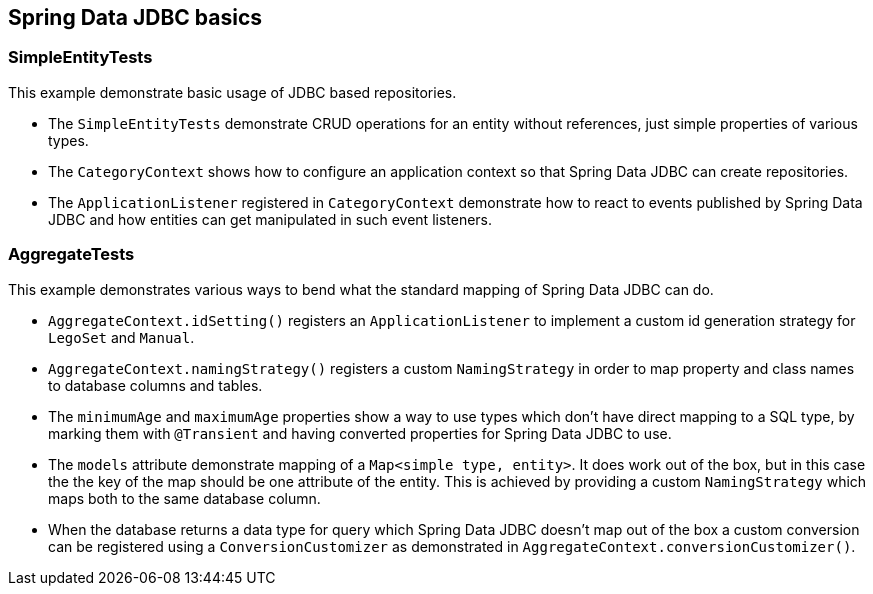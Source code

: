 == Spring Data JDBC basics


=== SimpleEntityTests

This example demonstrate basic usage of JDBC based repositories.

* The `SimpleEntityTests` demonstrate CRUD operations for an entity without references, just simple properties of various types.

* The `CategoryContext` shows how to configure an application context so that Spring Data JDBC can create repositories.

* The `ApplicationListener` registered in `CategoryContext` demonstrate how to react to events published by Spring Data JDBC and how entities can get manipulated in such event listeners.

=== AggregateTests

This example demonstrates various ways to bend what the standard mapping of Spring Data JDBC can do.

* `AggregateContext.idSetting()` registers an `ApplicationListener` to implement a custom id generation strategy for `LegoSet` and `Manual`.

* `AggregateContext.namingStrategy()` registers a custom `NamingStrategy` in order to map property and class names to database columns and tables.

* The `minimumAge` and `maximumAge` properties show a way to use types which don't have direct mapping to a SQL type, by marking them with `@Transient` and having converted properties for Spring Data JDBC to use.

* The `models` attribute demonstrate mapping of a `Map<simple type, entity>`. It does work out of the box, but in this case the the key of the map should be one attribute of the entity.
This is achieved by providing a custom `NamingStrategy` which maps both to the same database column.

* When the database returns a data type for query which Spring Data JDBC doesn't map out of the box a custom conversion can be registered using a `ConversionCustomizer` as demonstrated in `AggregateContext.conversionCustomizer()`.

